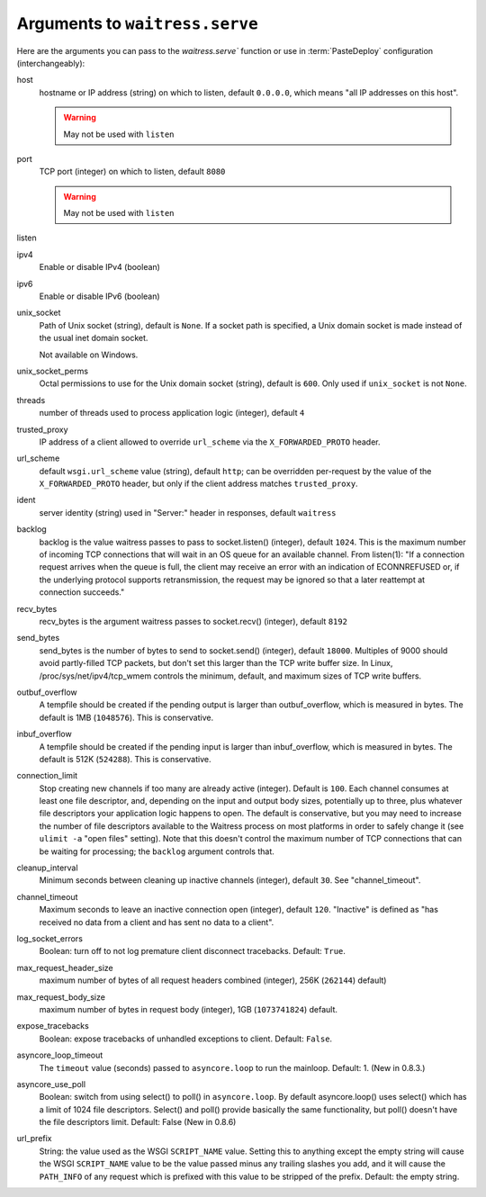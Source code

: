 .. _arguments:

Arguments to ``waitress.serve``
-------------------------------

Here are the arguments you can pass to the `waitress.serve`` function or use
in :term:`PasteDeploy` configuration (interchangeably):

host
    hostname or IP address (string) on which to listen, default ``0.0.0.0``,
    which means "all IP addresses on this host".

    .. warning::
        May not be used with ``listen``

port
    TCP port (integer) on which to listen, default ``8080``

    .. warning::
        May not be used with ``listen``

listen
    .. versionadded:: 1.0
        Tell waitress to listen on combinations of ``host:port`` arguments.
        Combinations should be a quoted, space-delimited list, as in the following examples.

        .. code-block:: python

            listen="127.0.0.1:8080 [::1]:8080"
            listen="*:8080 *:6543"

        A wildcard for the hostname is also supported and will bind to both
        IPv4/IPv6 depending on whether they are enabled or disabled.

        IPv6 IP addresses are supported by surrounding the IP address with brackets.

ipv4
    Enable or disable IPv4 (boolean)

ipv6
    Enable or disable IPv6 (boolean)

unix_socket
    Path of Unix socket (string), default is ``None``. If a socket path is
    specified, a Unix domain socket is made instead of the usual inet domain
    socket.

    Not available on Windows.

unix_socket_perms
    Octal permissions to use for the Unix domain socket (string), default is
    ``600``. Only used if ``unix_socket`` is not ``None``.

threads
    number of threads used to process application logic (integer), default
    ``4``

trusted_proxy
    IP address of a client allowed to override ``url_scheme`` via the
    ``X_FORWARDED_PROTO`` header.

url_scheme
    default ``wsgi.url_scheme`` value (string), default ``http``;  can be
    overridden per-request by the value of the ``X_FORWARDED_PROTO`` header,
    but only if the client address matches ``trusted_proxy``.

ident
    server identity (string) used in "Server:" header in responses, default
    ``waitress``

backlog
    backlog is the value waitress passes to pass to socket.listen()
    (integer), default ``1024``.  This is the maximum number of incoming TCP
    connections that will wait in an OS queue for an available channel.  From
    listen(1): "If a connection request arrives when the queue is full, the
    client may receive an error with an indication of ECONNREFUSED or, if the
    underlying protocol supports retransmission, the request may be ignored
    so that a later reattempt at connection succeeds."

recv_bytes
    recv_bytes is the argument waitress passes to socket.recv() (integer),
    default ``8192``

send_bytes
    send_bytes is the number of bytes to send to socket.send() (integer),
    default ``18000``.  Multiples of 9000 should avoid partly-filled TCP
    packets, but don't set this larger than the TCP write buffer size.  In
    Linux, /proc/sys/net/ipv4/tcp_wmem controls the minimum, default, and
    maximum sizes of TCP write buffers.

outbuf_overflow
    A tempfile should be created if the pending output is larger than
    outbuf_overflow, which is measured in bytes. The default is 1MB
    (``1048576``).  This is conservative.

inbuf_overflow
    A tempfile should be created if the pending input is larger than
    inbuf_overflow, which is measured in bytes. The default is 512K
    (``524288``).  This is conservative.

connection_limit
    Stop creating new channels if too many are already active (integer).
    Default is ``100``.  Each channel consumes at least one file descriptor,
    and, depending on the input and output body sizes, potentially up to
    three, plus whatever file descriptors your application logic happens to
    open.  The default is conservative, but you may need to increase the
    number of file descriptors available to the Waitress process on most
    platforms in order to safely change it (see ``ulimit -a`` "open files"
    setting).  Note that this doesn't control the maximum number of TCP
    connections that can be waiting for processing; the ``backlog`` argument
    controls that.

cleanup_interval
    Minimum seconds between cleaning up inactive channels (integer), default
    ``30``.  See "channel_timeout".

channel_timeout
    Maximum seconds to leave an inactive connection open (integer), default
    ``120``.  "Inactive" is defined as "has received no data from a client
    and has sent no data to a client".

log_socket_errors
    Boolean: turn off to not log premature client disconnect tracebacks.
    Default: ``True``.

max_request_header_size
    maximum number of bytes of all request headers combined (integer), 256K
    (``262144``) default)

max_request_body_size
    maximum number of bytes in request body (integer), 1GB (``1073741824``)
    default.

expose_tracebacks
    Boolean: expose tracebacks of unhandled exceptions to client.  Default:
    ``False``.

asyncore_loop_timeout
    The ``timeout`` value (seconds) passed to ``asyncore.loop`` to run the
    mainloop.  Default: 1.  (New in 0.8.3.)

asyncore_use_poll
    Boolean: switch from using select() to poll() in ``asyncore.loop``.
    By default asyncore.loop() uses select() which has a limit of 1024
    file descriptors. Select() and poll() provide basically the same
    functionality, but poll() doesn't have the file descriptors limit.
    Default: False (New in 0.8.6)

url_prefix
    String: the value used as the WSGI ``SCRIPT_NAME`` value.  Setting this to
    anything except the empty string will cause the WSGI ``SCRIPT_NAME`` value
    to be the value passed minus any trailing slashes you add, and it will
    cause the ``PATH_INFO`` of any request which is prefixed with this value to
    be stripped of the prefix.  Default: the empty string.
